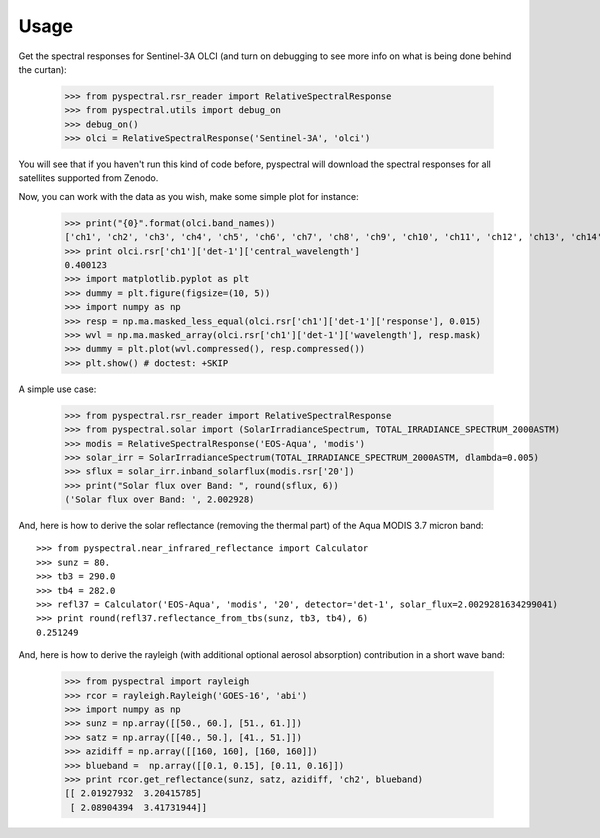 Usage
-----

Get the spectral responses for Sentinel-3A OLCI (and turn on debugging to see
more info on what is being done behind the curtan):

  >>> from pyspectral.rsr_reader import RelativeSpectralResponse
  >>> from pyspectral.utils import debug_on
  >>> debug_on()
  >>> olci = RelativeSpectralResponse('Sentinel-3A', 'olci')

You will see that if you haven't run this kind of code before, pyspectral will
download the spectral responses for all satellites supported from Zenodo.


Now, you can work with the data as you wish, make some simple plot for instance:

  >>> print("{0}".format(olci.band_names))
  ['ch1', 'ch2', 'ch3', 'ch4', 'ch5', 'ch6', 'ch7', 'ch8', 'ch9', 'ch10', 'ch11', 'ch12', 'ch13', 'ch14', 'ch15', 'ch16', 'ch17', 'ch18', 'ch19', 'ch20']
  >>> print olci.rsr['ch1']['det-1']['central_wavelength']
  0.400123
  >>> import matplotlib.pyplot as plt
  >>> dummy = plt.figure(figsize=(10, 5))
  >>> import numpy as np
  >>> resp = np.ma.masked_less_equal(olci.rsr['ch1']['det-1']['response'], 0.015)
  >>> wvl = np.ma.masked_array(olci.rsr['ch1']['det-1']['wavelength'], resp.mask)
  >>> dummy = plt.plot(wvl.compressed(), resp.compressed())
  >>> plt.show() # doctest: +SKIP

  .. image:: _static/olci_ch1.png


A simple use case:

  >>> from pyspectral.rsr_reader import RelativeSpectralResponse
  >>> from pyspectral.solar import (SolarIrradianceSpectrum, TOTAL_IRRADIANCE_SPECTRUM_2000ASTM)
  >>> modis = RelativeSpectralResponse('EOS-Aqua', 'modis')
  >>> solar_irr = SolarIrradianceSpectrum(TOTAL_IRRADIANCE_SPECTRUM_2000ASTM, dlambda=0.005)
  >>> sflux = solar_irr.inband_solarflux(modis.rsr['20'])
  >>> print("Solar flux over Band: ", round(sflux, 6))
  ('Solar flux over Band: ', 2.002928)

And, here is how to derive the solar reflectance (removing the thermal part) of
the Aqua MODIS 3.7 micron band::

  >>> from pyspectral.near_infrared_reflectance import Calculator
  >>> sunz = 80.
  >>> tb3 = 290.0
  >>> tb4 = 282.0
  >>> refl37 = Calculator('EOS-Aqua', 'modis', '20', detector='det-1', solar_flux=2.0029281634299041)
  >>> print round(refl37.reflectance_from_tbs(sunz, tb3, tb4), 6)
  0.251249


And, here is how to derive the rayleigh (with additional optional aerosol
absorption) contribution in a short wave band:

  >>> from pyspectral import rayleigh
  >>> rcor = rayleigh.Rayleigh('GOES-16', 'abi')
  >>> import numpy as np
  >>> sunz = np.array([[50., 60.], [51., 61.]])
  >>> satz = np.array([[40., 50.], [41., 51.]])
  >>> azidiff = np.array([[160, 160], [160, 160]])
  >>> blueband =  np.array([[0.1, 0.15], [0.11, 0.16]])
  >>> print rcor.get_reflectance(sunz, satz, azidiff, 'ch2', blueband)
  [[ 2.01927932  3.20415785]
   [ 2.08904394  3.41731944]]


